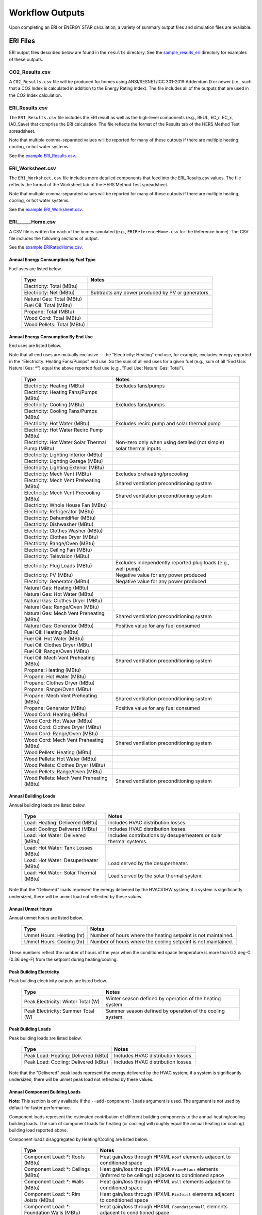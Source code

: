 .. _outputs:

Workflow Outputs
================

Upon completing an ERI or ENERGY STAR calculation, a variety of summary output files and simulation files are available.

.. _eri_files:

ERI Files
---------

ERI output files described below are found in the ``results`` directory.
See the `sample_results_eri <https://github.com/NREL/OpenStudio-ERI/tree/master/workflow/sample_results_eri>`_ directory for examples of these outputs.

CO2_Results.csv
~~~~~~~~~~~~~~~

A ``CO2_Results.csv`` file will be produced for homes using ANSI/RESNET/ICC 301-2019 Addendum D or newer (i.e., such that a CO2 Index is calculated in addition to the Energy Rating Index).
The file includes all of the outputs that are used in the CO2 Index calculation.

ERI_Results.csv
~~~~~~~~~~~~~~~

The ``ERI_Results.csv`` file includes the ERI result as well as the high-level components (e.g., REUL, EC_r, EC_x, IAD_Save) that comprise the ERI calculation.
The file reflects the format of the Results tab of the HERS Method Test spreadsheet.

Note that multiple comma-separated values will be reported for many of these outputs if there are multiple heating, cooling, or hot water systems.

See the `example ERI_Results.csv <https://github.com/NREL/OpenStudio-ERI/tree/master/workflow/sample_results_eri/results/ERI_Results.csv>`_.

ERI_Worksheet.csv
~~~~~~~~~~~~~~~~~

The ``ERI_Worksheet.csv`` file includes more detailed components that feed into the ERI_Results.csv values.
The file reflects the format of the Worksheet tab of the HERS Method Test spreadsheet.

Note that multiple comma-separated values will be reported for many of these outputs if there are multiple heating, cooling, or hot water systems.

See the `example ERI_Worksheet.csv <https://github.com/NREL/OpenStudio-ERI/tree/master/workflow/sample_results_eri/results/ERI_Worksheet.csv>`_.

ERI______Home.csv
~~~~~~~~~~~~~~~~~

A CSV file is written for each of the homes simulated (e.g., ``ERIReferenceHome.csv`` for the Reference home).
The CSV file includes the following sections of output.

See the `example ERIRatedHome.csv <https://github.com/NREL/OpenStudio-ERI/tree/master/workflow/sample_results_eri/results/ERIRatedHome.csv>`_.

Annual Energy Consumption by Fuel Type
^^^^^^^^^^^^^^^^^^^^^^^^^^^^^^^^^^^^^^

Fuel uses are listed below.

   ==========================  ===========================
   Type                        Notes
   ==========================  ===========================
   Electricity: Total (MBtu)
   Electricity: Net (MBtu)     Subtracts any power produced by PV or generators.
   Natural Gas: Total (MBtu)
   Fuel Oil: Total (MBtu)
   Propane: Total (MBtu)
   Wood Cord: Total (MBtu)         
   Wood Pellets: Total (MBtu) 
   ==========================  ===========================

Annual Energy Consumption By End Use
^^^^^^^^^^^^^^^^^^^^^^^^^^^^^^^^^^^^

End uses are listed below.

Note that all end uses are mutually exclusive -- the "Electricity: Heating" end use, for example, excludes energy reported in the "Electricity: Heating Fans/Pumps" end use.
So the sum of all end uses for a given fuel (e.g., sum of all "End Use: Natural Gas: \*") equal the above reported fuel use (e.g., "Fuel Use: Natural Gas: Total").

   ==========================================================  ====================================================
   Type                                                        Notes
   ==========================================================  ====================================================
   Electricity: Heating (MBtu)                                 Excludes fans/pumps
   Electricity: Heating Fans/Pumps (MBtu)
   Electricity: Cooling (MBtu)                                 Excludes fans/pumps
   Electricity: Cooling Fans/Pumps (MBtu)
   Electricity: Hot Water (MBtu)                               Excludes recirc pump and solar thermal pump
   Electricity: Hot Water Recirc Pump (MBtu)
   Electricity: Hot Water Solar Thermal Pump (MBtu)            Non-zero only when using detailed (not simple) solar thermal inputs
   Electricity: Lighting Interior (MBtu)
   Electricity: Lighting Garage (MBtu)
   Electricity: Lighting Exterior (MBtu)
   Electricity: Mech Vent (MBtu)                               Excludes preheating/precooling
   Electricity: Mech Vent Preheating (MBtu)                    Shared ventilation preconditioning system
   Electricity: Mech Vent Precooling (MBtu)                    Shared ventilation preconditioning system
   Electricity: Whole House Fan (MBtu)
   Electricity: Refrigerator (MBtu)
   Electricity: Dehumidifier (MBtu)
   Electricity: Dishwasher (MBtu)
   Electricity: Clothes Washer (MBtu)
   Electricity: Clothes Dryer (MBtu)
   Electricity: Range/Oven (MBtu)
   Electricity: Ceiling Fan (MBtu)
   Electricity: Television (MBtu)
   Electricity: Plug Loads (MBtu)                              Excludes independently reported plug loads (e.g., well pump)
   Electricity: PV (MBtu)                                      Negative value for any power produced
   Electricity: Generator (MBtu)                               Negative value for any power produced
   Natural Gas: Heating (MBtu)
   Natural Gas: Hot Water (MBtu)
   Natural Gas: Clothes Dryer (MBtu)
   Natural Gas: Range/Oven (MBtu)
   Natural Gas: Mech Vent Preheating (MBtu)                    Shared ventilation preconditioning system
   Natural Gas: Generator (MBtu)                               Positive value for any fuel consumed
   Fuel Oil: Heating (MBtu)
   Fuel Oil: Hot Water (MBtu)
   Fuel Oil: Clothes Dryer (MBtu)
   Fuel Oil: Range/Oven (MBtu)
   Fuel Oil: Mech Vent Preheating (MBtu)                       Shared ventilation preconditioning system
   Propane: Heating (MBtu)
   Propane: Hot Water (MBtu)
   Propane: Clothes Dryer (MBtu)
   Propane: Range/Oven (MBtu)
   Propane: Mech Vent Preheating (MBtu)                        Shared ventilation preconditioning system
   Propane: Generator (MBtu)                                   Positive value for any fuel consumed
   Wood Cord: Heating (MBtu)
   Wood Cord: Hot Water (MBtu)
   Wood Cord: Clothes Dryer (MBtu)
   Wood Cord: Range/Oven (MBtu)
   Wood Cord: Mech Vent Preheating (MBtu)                      Shared ventilation preconditioning system
   Wood Pellets: Heating (MBtu)
   Wood Pellets: Hot Water (MBtu)
   Wood Pellets: Clothes Dryer (MBtu)
   Wood Pellets: Range/Oven (MBtu)
   Wood Pellets: Mech Vent Preheating (MBtu)                   Shared ventilation preconditioning system
   ==========================================================  ====================================================

Annual Building Loads
^^^^^^^^^^^^^^^^^^^^^

Annual building loads are listed below.

   =====================================  ==================================================================
   Type                                   Notes
   =====================================  ==================================================================
   Load: Heating: Delivered (MBtu)        Includes HVAC distribution losses.
   Load: Cooling: Delivered (MBtu)        Includes HVAC distribution losses.
   Load: Hot Water: Delivered (MBtu)      Includes contributions by desuperheaters or solar thermal systems.
   Load: Hot Water: Tank Losses (MBtu)
   Load: Hot Water: Desuperheater (MBtu)  Load served by the desuperheater.
   Load: Hot Water: Solar Thermal (MBtu)  Load served by the solar thermal system.
   =====================================  ==================================================================

Note that the "Delivered" loads represent the energy delivered by the HVAC/DHW system; if a system is significantly undersized, there will be unmet load not reflected by these values.

Annual Unmet Hours
^^^^^^^^^^^^^^^^^^

Annual unmet hours are listed below.

   ==========================  =====
   Type                        Notes
   ==========================  =====
   Unmet Hours: Heating (hr)   Number of hours where the heating setpoint is not maintained.
   Unmet Hours: Cooling (hr)   Number of hours where the cooling setpoint is not maintained.
   ==========================  =====

These numbers reflect the number of hours of the year when the conditioned space temperature is more than 0.2 deg-C (0.36 deg-F) from the setpoint during heating/cooling.

Peak Building Electricity
^^^^^^^^^^^^^^^^^^^^^^^^^

Peak building electricity outputs are listed below.

   ==================================  =========================================================
   Type                                Notes
   ==================================  =========================================================
   Peak Electricity: Winter Total (W)  Winter season defined by operation of the heating system.
   Peak Electricity: Summer Total (W)  Summer season defined by operation of the cooling system.
   ==================================  =========================================================

Peak Building Loads
^^^^^^^^^^^^^^^^^^^

Peak building loads are listed below.

   ====================================  ==================================
   Type                                  Notes
   ====================================  ==================================
   Peak Load: Heating: Delivered (kBtu)  Includes HVAC distribution losses.
   Peak Load: Cooling: Delivered (kBtu)  Includes HVAC distribution losses.
   ====================================  ==================================

Note that the "Delivered" peak loads represent the energy delivered by the HVAC system; if a system is significantly undersized, there will be unmet peak load not reflected by these values.

Annual Component Building Loads
^^^^^^^^^^^^^^^^^^^^^^^^^^^^^^^

**Note**: This section is only available if the ``--add-component-loads`` argument is used.
The argument is not used by default for faster performance.

Component loads represent the estimated contribution of different building components to the annual heating/cooling building loads.
The sum of component loads for heating (or cooling) will roughly equal the annual heating (or cooling) building load reported above.

Component loads disaggregated by Heating/Cooling are listed below.
   
   =================================================  =========================================================================================================
   Type                                               Notes
   =================================================  =========================================================================================================
   Component Load: \*: Roofs (MBtu)                   Heat gain/loss through HPXML ``Roof`` elements adjacent to conditioned space
   Component Load: \*: Ceilings (MBtu)                Heat gain/loss through HPXML ``FrameFloor`` elements (inferred to be ceilings) adjacent to conditioned space
   Component Load: \*: Walls (MBtu)                   Heat gain/loss through HPXML ``Wall`` elements adjacent to conditioned space
   Component Load: \*: Rim Joists (MBtu)              Heat gain/loss through HPXML ``RimJoist`` elements adjacent to conditioned space
   Component Load: \*: Foundation Walls (MBtu)        Heat gain/loss through HPXML ``FoundationWall`` elements adjacent to conditioned space
   Component Load: \*: Doors (MBtu)                   Heat gain/loss through HPXML ``Door`` elements adjacent to conditioned space
   Component Load: \*: Windows (MBtu)                 Heat gain/loss through HPXML ``Window`` elements adjacent to conditioned space, including solar
   Component Load: \*: Skylights (MBtu)               Heat gain/loss through HPXML ``Skylight`` elements adjacent to conditioned space, including solar
   Component Load: \*: Floors (MBtu)                  Heat gain/loss through HPXML ``FrameFloor`` elements (inferred to be floors) adjacent to conditioned space
   Component Load: \*: Slabs (MBtu)                   Heat gain/loss through HPXML ``Slab`` elements adjacent to conditioned space
   Component Load: \*: Internal Mass (MBtu)           Heat gain/loss from internal mass (e.g., furniture, interior walls/floors) in conditioned space
   Component Load: \*: Infiltration (MBtu)            Heat gain/loss from airflow induced by stack and wind effects
   Component Load: \*: Natural Ventilation (MBtu)     Heat gain/loss from airflow through operable windows
   Component Load: \*: Mechanical Ventilation (MBtu)  Heat gain/loss from airflow/fan energy from a whole house mechanical ventilation system
   Component Load: \*: Whole House Fan (MBtu)         Heat gain/loss from airflow due to a whole house fan
   Component Load: \*: Ducts (MBtu)                   Heat gain/loss from conduction and leakage losses through supply/return ducts outside conditioned space
   Component Load: \*: Internal Gains (MBtu)          Heat gain/loss from appliances, lighting, plug loads, water heater tank losses, etc. in the conditioned space
   =================================================  =========================================================================================================

Annual Hot Water Uses
^^^^^^^^^^^^^^^^^^^^^

Annual hot water uses are listed below.

   ===================================  =====
   Type                                 Notes
   ===================================  =====
   Hot Water: Clothes Washer (gal)
   Hot Water: Dishwasher (gal)
   Hot Water: Fixtures (gal)            Showers and faucets.
   Hot Water: Distribution Waste (gal) 
   ===================================  =====

Timeseries Outputs
~~~~~~~~~~~~~~~~~~

See the :ref:`running` section for requesting timeseries outputs.
When requested, a CSV file of timeseries outputs is written for the Reference/Rated Homes (e.g., ``ERIReferenceHome_Hourly.csv``, ``ERIReferenceHome_Daily.csv``, or ``ERIReferenceHome_Monthly.csv`` for the Reference home).

Depending on the outputs requested, CSV files may include:

   ===================================  =====
   Type                                 Notes
   ===================================  =====
   Fuel Consumptions                    Energy use for each fuel type (in kBtu for fossil fuels and kWh for electricity).
   End Use Consumptions                 Energy use for each end use type (in kBtu for fossil fuels and kWh for electricity).
   Hot Water Uses                       Water use for each end use type (in gallons).
   Total Loads                          Heating, cooling, and hot water loads (in kBtu) for the building.
   Component Loads                      Heating and cooling loads (in kBtu) disaggregated by component (e.g., Walls, Windows, Infiltration, Ducts, etc.).
   Zone Temperatures                    Average temperatures (in deg-F) for each space modeled (e.g., living space, attic, garage, basement, crawlspace, etc.).
   Airflows                             Airflow rates (in cfm) for infiltration, mechanical ventilation, natural ventilation, and whole house fans.
   Weather                              Weather file data including outdoor temperatures, relative humidity, wind speed, and solar.
   ===================================  =====

Timeseries outputs can be one of the following frequencies: hourly, daily, or monthly.

Timestamps in the output use the end-of-hour (or end-of-day for daily frequency, etc.) convention.
Most outputs will be summed over the hour (e.g., energy) but some will be averaged over the hour (e.g., temperatures, airflows).

See the `example ERIRatedHome_Hourly.csv <https://github.com/NREL/OpenStudio-ERI/tree/master/workflow/sample_results_eri/results/ERIRatedHome_Hourly.csv>`_.

ERI______Home.xml
~~~~~~~~~~~~~~~~~

An HPXML file is written for each of the homes simulated (e.g., ``ERIReferenceHome.xml`` for the Reference home).
The file reflects the configuration of the home after applying the ERI 301 ruleset.

The file will also show HPXML default values that are applied as part of modeling this home.
Defaults will be applied for a few different reasons:

#. Optional ERI inputs aren't provided (e.g., ventilation rate for a vented attic, SHR for an air conditioner, etc.)
#. Modeling assumptions (e.g., 1 hour timestep, Jan 1 - Dec 31 run period, appliance schedules, etc.)
#. HVAC sizing calculations (e.g., autosized HVAC capacities and airflow rates, heating/cooling design loads)

Any HPXML-defaulted values will include the ``dataSource='software'`` attribute.

See the `example ERIRatedHome.xml <https://github.com/NREL/OpenStudio-ERI/tree/master/workflow/sample_results_eri/results/ERIRatedHome.xml>`_.

.. _eri_simulation_files:

Simulation Files
~~~~~~~~~~~~~~~~

In addition, raw EnergyPlus simulation input/output files are available for each simulation (e.g., ``ERIRatedHome``, ``ERIReferenceHome``, etc. directories).

.. warning:: 

  It is highly discouraged for software tools to read the raw EnergyPlus output files. 
  The EnergyPlus input/output files are made available for inspection, but the outputs for certain situations can be misleading if one does not know how the model was created. 
  If there are additional outputs of interest that are not available in our summary output files, please send us a request.

See the `example ERIRatedHome directory <https://github.com/NREL/OpenStudio-ERI/tree/master/workflow/sample_results_eri/ERIRatedHome>`_.

ENERGY STAR Files
-----------------

ENERGY STAR output files described below are found in the ``results`` directory.
See the `sample_results_energystar <https://github.com/NREL/OpenStudio-ERI/tree/master/workflow/sample_results_energystar>`_ directory for examples of these outputs.

ES_Results.csv
~~~~~~~~~~~~~~

The ``ES_Results.csv`` file includes the following:

   ===================================  =====
   Output                               Notes
   ===================================  =====
   Reference Home ERI                   ERI of the ES Reference Home
   SAF (Size Adjustment Factor)         Can only be less than 1 for some ES programs/versions
   SAF Adjusted ERI Target              Reference Home ERI multiplied by SAF
   Rated Home ERI                       ERI of the Rated Home including OPP as allowed by the ES program/version
   Rated Home ERI w/o OPP               ERI of the Rated Home excluding any on-site power production (OPP)
   ENERGY STAR Certification            PASS or FAIL
   ===================================  =====

See the `example ES_Results.csv <https://github.com/NREL/OpenStudio-ERI/tree/master/workflow/sample_results_energystar/results/ES_Results.csv>`_.

ES______.xml
~~~~~~~~~~~~

An HPXML file is written for the ENERGY STAR Reference Home (``ESReference.xml``) and the Rated Home (``ESRated.xml``).
The file reflects the configuration of the home after applying the ENERGY STAR ruleset.

See the `example ESReference.xml <https://github.com/NREL/OpenStudio-ERI/tree/master/workflow/sample_results_energystar/results/ESReference.xml>`_.

ERI Directories
~~~~~~~~~~~~~~~

Two directories are created under ``results``, one called ``ESRerence`` and one called ``ESRated``.
Each directory has the full set of :ref:`eri_files` corresponding to the ERI calculation of the ES Reference Home and Rated Home.

See the `example ESReference directory <https://github.com/NREL/OpenStudio-ERI/tree/master/workflow/sample_results_energystar/ESReference/>`_.
